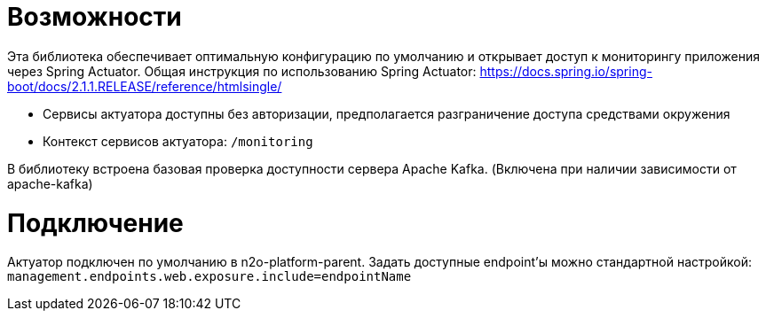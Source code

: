 = Возможности

Эта библиотека обеспечивает оптимальную конфигурацию по умолчанию и открывает доступ к мониторингу приложения через Spring Actuator.
Общая инструкция по использованию Spring Actuator: https://docs.spring.io/spring-boot/docs/2.1.1.RELEASE/reference/htmlsingle/

* Сервисы актуатора доступны без авторизации, предполагается разграничение доступа средствами окружения
* Контекст сервисов актуатора: `/monitoring`

В библиотеку встроена базовая проверка доступности сервера Apache Kafka. (Включена при наличии зависимости от apache-kafka)

= Подключение

Актуатор подключен по умолчанию в n2o-platform-parent.
Задать доступные endpoint'ы можно стандартной настройкой: `management.endpoints.web.exposure.include=endpointName`
